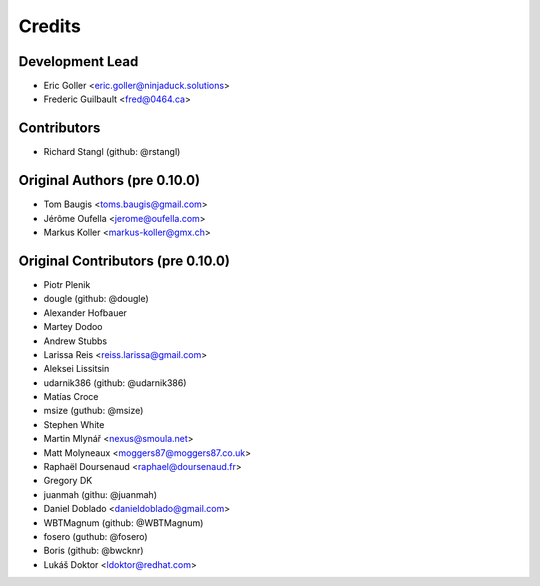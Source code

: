 Credits
=======

Development Lead
----------------

* Eric Goller <eric.goller@ninjaduck.solutions>
* Frederic Guilbault <fred@0464.ca>

Contributors
------------
* Richard Stangl (github: @rstangl)

Original Authors (pre 0.10.0)
------------------------------
* Tom Baugis <toms.baugis@gmail.com>
* Jérôme Oufella <jerome@oufella.com>
* Markus Koller <markus-koller@gmx.ch>


Original Contributors (pre 0.10.0)
-----------------------------------

* Piotr Plenik
* dougle (github: @dougle)
* Alexander Hofbauer
* Martey Dodoo
* Andrew Stubbs
* Larissa Reis <reiss.larissa@gmail.com>
* Aleksei Lissitsin
* udarnik386 (github: @udarnik386)
* Matías Croce
* msize (guthub: @msize)
* Stephen White
* Martin Mlynář <nexus@smoula.net>
* Matt Molyneaux <moggers87@moggers87.co.uk>
* Raphaël Doursenaud <raphael@doursenaud.fr>
* Gregory DK
* juanmah (githu: @juanmah)
* Daniel Doblado <danieldoblado@gmail.com>
* WBTMagnum (github: @WBTMagnum)
* fosero (guthub: @fosero)
* Boris (github: @bwcknr)
* Lukáš Doktor <ldoktor@redhat.com>
